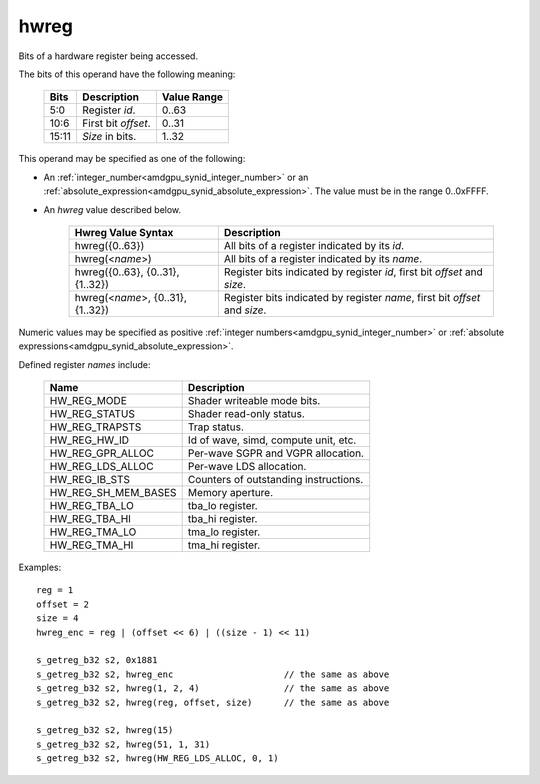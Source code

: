 ..
    **************************************************
    *                                                *
    *   Automatically generated file, do not edit!   *
    *                                                *
    **************************************************

.. _amdgpu_synid_gfx9_hwreg:

hwreg
=====

Bits of a hardware register being accessed.

The bits of this operand have the following meaning:

    ======= ===================== ============
    Bits    Description           Value Range
    ======= ===================== ============
    5:0     Register *id*.        0..63
    10:6    First bit *offset*.   0..31
    15:11   *Size* in bits.       1..32
    ======= ===================== ============

This operand may be specified as one of the following:

* An :ref:`integer_number<amdgpu_synid_integer_number>` or an :ref:`absolute_expression<amdgpu_synid_absolute_expression>`. The value must be in the range 0..0xFFFF.
* An *hwreg* value described below.

    ==================================== ============================================================================
    Hwreg Value Syntax                   Description
    ==================================== ============================================================================
    hwreg({0..63})                       All bits of a register indicated by its *id*.
    hwreg(<*name*>)                      All bits of a register indicated by its *name*.
    hwreg({0..63}, {0..31}, {1..32})     Register bits indicated by register *id*, first bit *offset* and *size*.
    hwreg(<*name*>, {0..31}, {1..32})    Register bits indicated by register *name*, first bit *offset* and *size*.
    ==================================== ============================================================================

Numeric values may be specified as positive :ref:`integer numbers<amdgpu_synid_integer_number>`
or :ref:`absolute expressions<amdgpu_synid_absolute_expression>`.

Defined register *names* include:

    ============================== ==========================================
    Name                           Description
    ============================== ==========================================
    HW_REG_MODE                    Shader writeable mode bits.
    HW_REG_STATUS                  Shader read-only status.
    HW_REG_TRAPSTS                 Trap status.
    HW_REG_HW_ID                   Id of wave, simd, compute unit, etc.
    HW_REG_GPR_ALLOC               Per-wave SGPR and VGPR allocation.
    HW_REG_LDS_ALLOC               Per-wave LDS allocation.
    HW_REG_IB_STS                  Counters of outstanding instructions.
    HW_REG_SH_MEM_BASES            Memory aperture.
    HW_REG_TBA_LO                  tba_lo register.
    HW_REG_TBA_HI                  tba_hi register.
    HW_REG_TMA_LO                  tma_lo register.
    HW_REG_TMA_HI                  tma_hi register.
    ============================== ==========================================

Examples:

.. parsed-literal::

    reg = 1
    offset = 2
    size = 4
    hwreg_enc = reg | (offset << 6) | ((size - 1) << 11)

    s_getreg_b32 s2, 0x1881
    s_getreg_b32 s2, hwreg_enc                     // the same as above
    s_getreg_b32 s2, hwreg(1, 2, 4)                // the same as above
    s_getreg_b32 s2, hwreg(reg, offset, size)      // the same as above

    s_getreg_b32 s2, hwreg(15)
    s_getreg_b32 s2, hwreg(51, 1, 31)
    s_getreg_b32 s2, hwreg(HW_REG_LDS_ALLOC, 0, 1)
